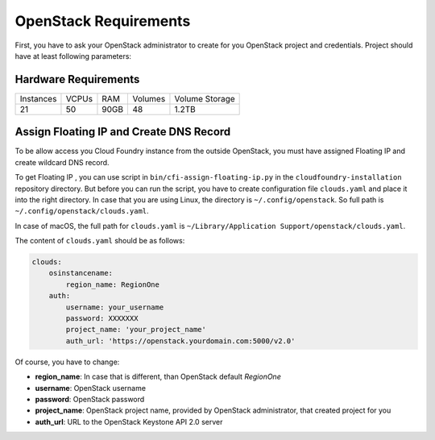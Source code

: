 OpenStack Requirements
=======================

First, you have to ask your OpenStack administrator to create for you OpenStack project and credentials. Project should have at least following parameters:

Hardware Requirements
----------------------

+-----------+-------+------+---------+----------------+
| Instances | VCPUs | RAM  | Volumes | Volume Storage |
+-----------+-------+------+---------+----------------+
| 21        | 50    | 90GB | 48      | 1.2TB          |
+-----------+-------+------+---------+----------------+

Assign Floating IP and Create DNS Record
-----------------------------------------

To be allow access you Cloud Foundry instance from the outside OpenStack, you must have assigned Floating IP and create wildcard DNS record.

To get Floating IP , you can use script in ``bin/cfi-assign-floating-ip.py`` in the ``cloudfoundry-installation`` repository directory. But before you can run the script, you have to create configuration file ``clouds.yaml`` and place it into the right directory. In case that you are using Linux, the directory is ``~/.config/openstack``. So full path is ``~/.config/openstack/clouds.yaml``.

In case of macOS, the full path for ``clouds.yaml`` is ``~/Library/Application Support/openstack/clouds.yaml``.

The content of ``clouds.yaml`` should be as follows:

.. code:: yaml

   clouds:
       osinstancename:
           region_name: RegionOne
       auth:
           username: your_username
           password: XXXXXXX
           project_name: 'your_project_name'
           auth_url: 'https://openstack.yourdomain.com:5000/v2.0'

Of course, you have to change:

* **region_name**: In case that is different, than OpenStack default *RegionOne*
* **username**: OpenStack username
* **password**: OpenStack password
* **project_name**: OpenStack project name, provided by OpenStack administrator, that created project for you
* **auth_url**: URL to the OpenStack Keystone API 2.0 server



